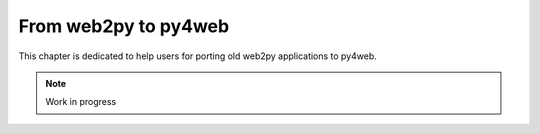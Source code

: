 =====================
From web2py to py4web
=====================

This chapter is dedicated to help users for porting old web2py applications to py4web.

.. note::

   Work in progress
